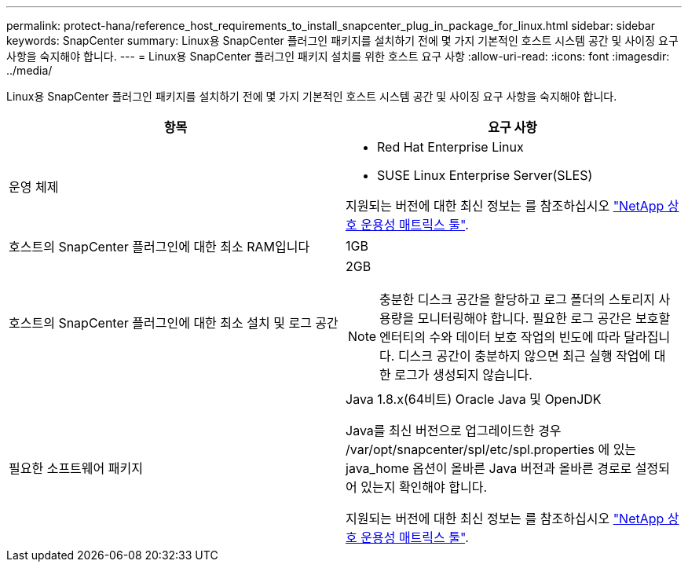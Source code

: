 ---
permalink: protect-hana/reference_host_requirements_to_install_snapcenter_plug_in_package_for_linux.html 
sidebar: sidebar 
keywords: SnapCenter 
summary: Linux용 SnapCenter 플러그인 패키지를 설치하기 전에 몇 가지 기본적인 호스트 시스템 공간 및 사이징 요구 사항을 숙지해야 합니다. 
---
= Linux용 SnapCenter 플러그인 패키지 설치를 위한 호스트 요구 사항
:allow-uri-read: 
:icons: font
:imagesdir: ../media/


[role="lead"]
Linux용 SnapCenter 플러그인 패키지를 설치하기 전에 몇 가지 기본적인 호스트 시스템 공간 및 사이징 요구 사항을 숙지해야 합니다.

|===
| 항목 | 요구 사항 


 a| 
운영 체제
 a| 
* Red Hat Enterprise Linux
* SUSE Linux Enterprise Server(SLES)


지원되는 버전에 대한 최신 정보는 를 참조하십시오 https://imt.netapp.com/matrix/imt.jsp?components=112389;&solution=1257&isHWU&src=IMT["NetApp 상호 운용성 매트릭스 툴"].



 a| 
호스트의 SnapCenter 플러그인에 대한 최소 RAM입니다
 a| 
1GB



 a| 
호스트의 SnapCenter 플러그인에 대한 최소 설치 및 로그 공간
 a| 
2GB


NOTE: 충분한 디스크 공간을 할당하고 로그 폴더의 스토리지 사용량을 모니터링해야 합니다. 필요한 로그 공간은 보호할 엔터티의 수와 데이터 보호 작업의 빈도에 따라 달라집니다. 디스크 공간이 충분하지 않으면 최근 실행 작업에 대한 로그가 생성되지 않습니다.



 a| 
필요한 소프트웨어 패키지
 a| 
Java 1.8.x(64비트) Oracle Java 및 OpenJDK

Java를 최신 버전으로 업그레이드한 경우 /var/opt/snapcenter/spl/etc/spl.properties 에 있는 java_home 옵션이 올바른 Java 버전과 올바른 경로로 설정되어 있는지 확인해야 합니다.

지원되는 버전에 대한 최신 정보는 를 참조하십시오 https://imt.netapp.com/matrix/imt.jsp?components=112389;&solution=1257&isHWU&src=IMT["NetApp 상호 운용성 매트릭스 툴"].

|===